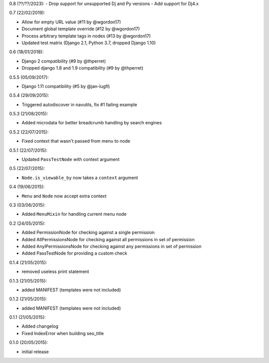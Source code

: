 0.8 (??/??/2023):
- Drop support for unsupported Dj and Py versions
- Add support for Dj4.x

0.7 (22/02/2019):

- Allow for empty URL value (#11 by @wgordon17)
- Document global template override (#12 by @wgordon17)
- Process arbitrary template tags in nodes (#13 by @wgordon17)
- Updated test matrix (Django 2.1, Python 3.7, dropped Django 1.10)

0.6 (18/01/2018):

- Django 2 compatibility (#9 by @thperret)
- Dropped django 1.8 and 1.9 compatibility (#9 by @thperret)

0.5.5 (05/09/2017):

- Django 1.11 compatibility (#5 by @jan-lugfl)

0.5.4 (29/09/2015):

- Triggered autodiscover in navutils, fix #1 failing example

0.5.3 (21/08/2015):

- Added microdata for better breadcrumb handling by search engines

0.5.2 (22/07/2015):

- Fixed context that wasn't passed from menu to node

0.5.1 (22/07/2015):

- Updated ``PassTestNode`` with context argument

0.5 (22/07/2015):

- ``Node.is_viewable_by`` now takes a ``context`` argument

0.4 (19/06/2015):

- ``Menu`` and ``Node`` now accept extra context

0.3 (03/06/2015):

- Added ``MenuMixin`` for handling current menu node

0.2 (24/05/2015):

- Added PermissionNode for checking against a single permission
- Added AllPermissionsNode for checking against all permissions in set of permission
- Added AnylPermissionsNode for checking against any permissions in set of permission
- Added PassTestNode for providing a custom check

0.1.4 (21/05/2015):

- removed useless print statement

0.1.3 (21/05/2015):

- added MANIFEST (templates were not included)

0.1.2 (21/05/2015):

- added MANIFEST (templates were not included)

0.1.1 (21/05/2015):

- Added changelog
- Fixed IndexError when building seo_title


0.1.0 (20/05/2015):

- initial release
